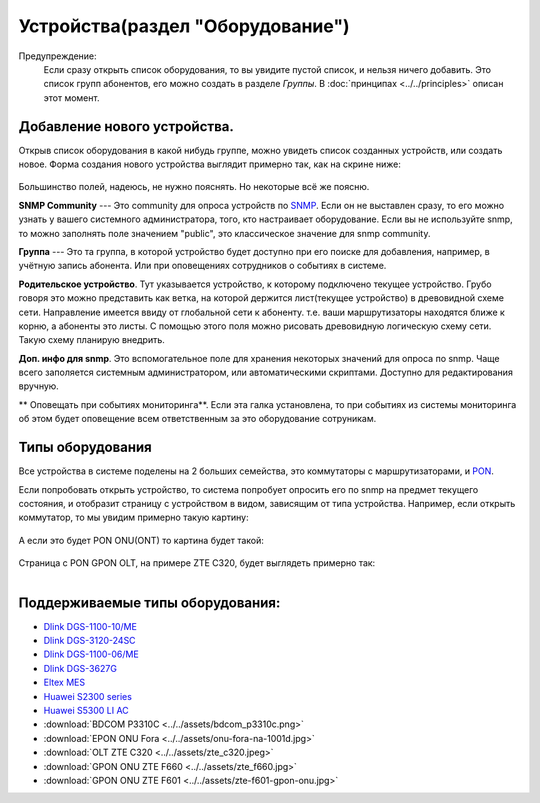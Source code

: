 Устройства(раздел "Оборудование")
==================================

Предупреждение:
    Если сразу открыть список оборудования, то вы увидите пустой список,
    и нельзя ничего добавить. Это список групп абонентов, его можно
    создать в разделе *Группы*. В :doc:`принципах <../../principles>`
    описан этот момент.


Добавление нового устройства.
------------------------------

Открыв список оборудования в какой нибудь группе, можно увидеть список
созданных устройств, или создать новое.
Форма создания нового устройства выглядит примерно так, как на скрине
ниже:

.. figure:: ../../assets/devices_new_form.png
    :align: center
    :alt: devices_new_form.png

Большинство полей, надеюсь, не нужно пояснять. Но некоторые всё же поясню.

**SNMP Community** --- Это community для опроса устройств по
`SNMP <https://ru.wikipedia.org/wiki/SNMP>`_.
Если он не выставлен сразу, то его можно узнать у вашего системного
администратора, того, кто настраивает оборудование. Если вы не
используйте snmp, то можно заполнять поле значением "public", это
классическое значение для snmp community.

**Группа** --- Это та группа, в которой устройство будет доступно при
его поиске для добавления, например, в учётную запись абонента. Или при
оповещениях сотрудников о событиях в системе.

**Родительское устройство**. Тут указывается устройство, к которому
подключено текущее устройство. Грубо говоря это можно представить как
ветка, на которой держится лист(текущее устройство) в древовидной
схеме сети. Направление имеется ввиду от глобальной сети к абоненту.
т.е. ваши маршрутизаторы находятся ближе к корню, а абоненты это листы.
С помощью этого поля можно рисовать древовидную логическую схему сети.
Такую схему планирую внедрить.

**Доп. инфо для snmp**. Это вспомогательное поле для хранения некоторых
значений для опроса по snmp. Чаще всего заполяется системным
администратором, или автоматическими скриптами. Доступно для редактирования
вручную.

** Оповещать при событиях мониторинга**. Если эта галка установлена, то при
событиях из системы мониторинга об этом будет оповещение всем ответственным
за это оборудование сотруникам.


Типы оборудования
--------------------
Все устройства в системе поделены на 2 больших семейства, это коммутаторы
с маршрутизаторами, и `PON <https://ru.wikipedia.org/wiki/PON>`_.

Если попробовать открыть устройство, то система попробует опросить
его по snmp на предмет текущего состояния, и отобразит страницу с устройством
в видом, зависящим от типа устройства. Например, если открыть коммутатор,
то мы увидим примерно такую картину:

.. figure:: ../../assets/device_switch.png
    :align: center
    :alt: device_switch.png

А если это будет PON ONU(ONT) то картина будет такой:

.. figure:: ../../assets/device_onu.png
    :align: center
    :alt: device_onu.png

Страница с PON GPON OLT, на примере ZTE C320, будет выглядеть примерно так:

.. figure:: ../../assets/device_olt_ztec320.png
    :align: left
    :alt: device_olt_ztec320.png

Поддерживаемые типы оборудования:
---------------------------------
* `Dlink DGS-1100-10/ME <https://dlink.ru/ru/products/1/1976.html>`_
* `Dlink DGS-3120-24SC <https://dlink.ru/ru/products/1/1365.html>`_
* `Dlink DGS-1100-06/ME <https://dlink.ru/ru/products/1/2048.html>`_
* `Dlink DGS-3627G <https://dlink.ru/ru/products/1/658.html>`_
* `Eltex MES <https://eltex-co.ru/catalog/aggregation/>`_
* `Huawei S2300 series <https://support.huawei.com/enterprise/en/switches/s2300-pid-16561>`_
* `Huawei S5300 LI AC <http://huawei-russia.ru/huawei-switches/huawei-switch-s5300-series/ls-s5306tp-li-ac-huawei-quidway-s5300-switch>`_
* :download:`BDCOM P3310C <../../assets/bdcom_p3310c.png>`
* :download:`EPON ONU Fora <../../assets/onu-fora-na-1001d.jpg>`
* :download:`OLT ZTE C320 <../../assets/zte_c320.jpeg>`
* :download:`GPON ONU ZTE F660 <../../assets/zte_f660.jpg>`
* :download:`GPON ONU ZTE F601 <../../assets/zte-f601-gpon-onu.jpg>`
